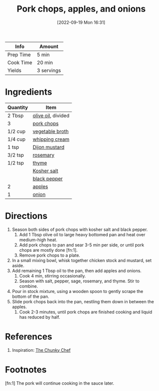 :PROPERTIES:
:ID:       0f4b52b1-b418-4f62-89f4-b6e720c3dbcf
:END:
#+TITLE: Pork chops, apples, and onions
#+DATE: [2022-09-19 Mon 16:31]
#+LAST_MODIFIED: [2023-02-18 Sat 13:19]
#+FILETAGS: :entree:recipes:

| Info      | Amount     |
|-----------+------------|
| Prep Time | 5 min      |
| Cook Time | 20 min     |
| Yields    | 3 servings |

* Ingredients

  | Quantity | Item               |
  |----------+--------------------|
  | 2 Tbsp   | [[id:a3cbe672-676d-4ce9-b3d5-2ab7cdef6810][olive oil]], divided |
  | 3        | [[id:bd79e1cd-b0ac-4263-958f-59d804b99da9][pork chops]]         |
  | 1/2 cup  | [[id:6aaa4d74-e28e-4e22-afc6-dc6cf0dee4ac][vegetable broth]]    |
  | 1/4 cup  | [[id:eaf54217-f528-4d72-b1b1-4efff76983ae][whipping cream]]     |
  | 1 tsp    | [[id:00a48416-bb29-468a-9498-dacf8e0491ba][Dijon mustard]]      |
  | 3/2 tsp  | [[id:473555c6-ad53-42f0-9301-71ed769e25e8][rosemary]]           |
  | 1/2 tsp  | [[id:e9291faa-bd9d-4b1d-a751-3f99f7757fc6][thyme]]              |
  |          | [[id:026747d6-33c9-43c8-9d71-e201ed476116][Kosher salt]]        |
  |          | [[id:68516e6c-ad08-45fd-852b-ba45ce50a68b][black pepper]]       |
  | 2        | [[id:f9ceed1b-9c02-40b0-910b-cb65cb53125d][apples]]             |
  | 1        | [[id:8a695016-03b5-4059-9a54-668f3b794e33][onion]]              |

* Directions

  1. Season both sides of pork chops with kosher salt and black pepper.
	 1. Add 1 Tbsp olive oil to large heavy bottomed pan and heat over medium-high heat.
	 2. Add pork chops to pan and sear 3-5 min per side, or until pork chops are mostly done [fn:1].
	 3. Remove pork chops to a plate.
  2. In a small mixing bowl, whisk together chicken stock and mustard, set aside.
  3. Add remaining 1 Tbsp oil to the pan, then add apples and onions.
	 1. Cook 4 min, stirring occasionally.
	 2. Season with salt, pepper, sage, rosemary, and thyme. Stir to combine.
  4. Pour in stock mixture, using a wooden spoon to gently scrape the bottom of the pan.
  5. Slide pork chops back into the pan, nestling them down in between the apples.
	 1. Cook 2-3 minutes, until pork chops are finished cooking and liquid has reduced by half.

* References

  1. Inspiration: [[https://www.thechunkychef.com/one-pan-pork-chops-apples-onions/][The Chunky Chef]]

* Footnotes

  [fn:1] The pork will continue cooking in the sauce later.
